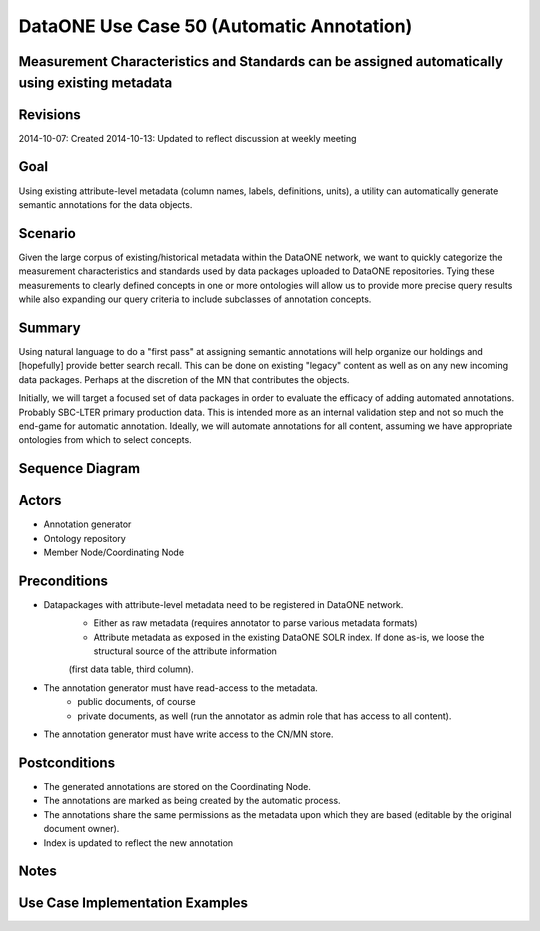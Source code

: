 
DataONE Use Case 50 (Automatic Annotation)
==========================================

Measurement Characteristics and Standards can be assigned automatically using existing metadata
------------------------------------------------------------------------------------------------

Revisions
---------
2014-10-07: Created
2014-10-13: Updated to reflect discussion at weekly meeting

Goal
----
Using existing attribute-level metadata (column names, labels, definitions, units), a utility can automatically generate semantic annotations
for the data objects.

Scenario
--------
Given the large corpus of existing/historical metadata within the DataONE network, we want to quickly categorize the measurement characteristics and standards
used by data packages uploaded to DataONE repositories. Tying these measurements to clearly defined concepts in one or more ontologies will allow us to 
provide more precise query results while also expanding our query criteria to include subclasses of annotation concepts.

Summary
-------
Using natural language to do a "first pass" at assigning semantic annotations will help organize our holdings and [hopefully] provide better search recall.
This can be done on existing "legacy" content as well as on any new incoming data packages. Perhaps at the discretion of the MN that contributes the objects.

Initially, we will target a focused set of data packages in order to evaluate the efficacy of adding automated annotations. Probably SBC-LTER primary production data.
This is intended more as an internal validation step and not so much the end-game for automatic annotation. Ideally, we will automate annotations for all content,
assuming we have appropriate ontologies from which to select concepts.


Sequence Diagram
----------------
.. 
    @startuml images/uc_50_seq.png 
		database "Ontology repository" as ontrepo
		participant "Annotation generator" as autoann
		database "Object Store" as store 
		
		note left of ontrepo: e.g., BioPortal
		note left of autoann: TBD
		note left of store: e.g., CN or MN
			  
	  autoann -> store: getMetadata()
	  note right
	  	retrieve existing
	  	metadata
	  end note
	  store -> autoann: metadata
	  
	  autoann -> ontrepo: getConcepts(metadata)
	  ontrepo -> autoann: concepts
	  note right
	  	Parse existing 
	  	metadata to find
	  	concept matches
	  end note
	  autoann -> autoann: generate annotation  
	  autoann -> store: save(annotation)
	  note left
	  	Generated annotation
	  	as OpeanAnnotation model
	  	instance (likely RDF/XML)
	  end note
    @enduml
   
.. image:: images/uc_50_seq.png

Actors
------
* Annotation generator
* Ontology repository
* Member Node/Coordinating Node

Preconditions
-------------
* Datapackages with attribute-level metadata need to be registered in DataONE network.
	* Either as raw metadata (requires annotator to parse various metadata formats)
	* Attribute metadata as exposed in the existing DataONE SOLR index. If done as-is, we loose the structural source of the attribute information
	(first data table, third column).
* The annotation generator must have read-access to the metadata. 
	* public documents, of course
	* private documents, as well (run the annotator as admin role that has access to all content).
* The annotation generator must have write access to the CN/MN store.

Postconditions
--------------
* The generated annotations are stored on the Coordinating Node.
* The annotations are marked as being created by the automatic process.
* The annotations share the same permissions as the metadata upon which they are based (editable by the original document owner).
* Index is updated to reflect the new annotation

Notes
-----

Use Case Implementation Examples
--------------------------------


